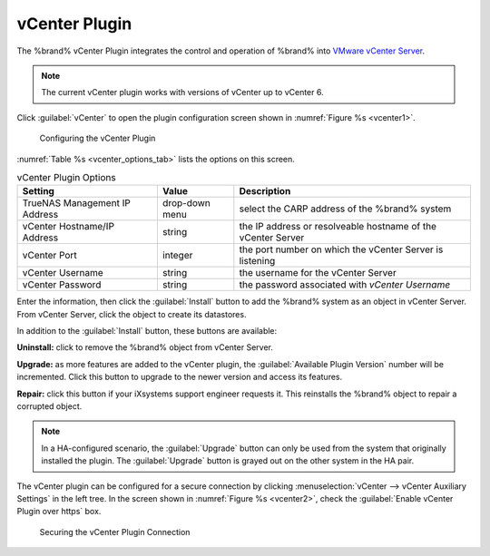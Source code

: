 .. index:: vCenter Plugin
.. _vCenter Plugin:

vCenter Plugin
==============


The %brand% vCenter Plugin integrates the control and operation of
%brand% into
`VMware vCenter Server
<https://www.vmware.com/products/vcenter-server>`__.


.. note:: The current vCenter plugin works with versions of vCenter up
   to vCenter 6.


Click :guilabel:`vCenter` to open the plugin configuration screen
shown in
:numref:`Figure %s <vcenter1>`.


.. _vcenter1:

.. figure:: images/vcenter-plugin-config.png

   Configuring the vCenter Plugin


:numref:`Table %s <vcenter_options_tab>`
lists the options on this screen.


.. tabularcolumns:: |>{\RaggedRight}p{\dimexpr 0.25\linewidth-2\tabcolsep}
                    |>{\RaggedRight}p{\dimexpr 0.12\linewidth-2\tabcolsep}
                    |>{\RaggedRight}p{\dimexpr 0.63\linewidth-2\tabcolsep}|


.. _vcenter_options_tab:

.. table:: vCenter Plugin Options
   :class: longtable

   +-------------------------------+----------------+----------------------------------------------------------------------------------+
   | Setting                       | Value          | Description                                                                      |
   |                               |                |                                                                                  |
   +===============================+================+==================================================================================+
   | TrueNAS Management IP Address | drop-down menu | select the CARP address of the %brand% system                                    |
   |                               |                |                                                                                  |
   +-------------------------------+----------------+----------------------------------------------------------------------------------+
   | vCenter Hostname/IP Address   | string         | the IP address or resolveable hostname of the vCenter Server                     |
   |                               |                |                                                                                  |
   +-------------------------------+----------------+----------------------------------------------------------------------------------+
   | vCenter Port                  | integer        | the port number on which the vCenter Server is listening                         |
   |                               |                |                                                                                  |
   +-------------------------------+----------------+----------------------------------------------------------------------------------+
   | vCenter Username              | string         | the username for the vCenter Server                                              |
   |                               |                |                                                                                  |
   +-------------------------------+----------------+----------------------------------------------------------------------------------+
   | vCenter Password              | string         | the password associated with *vCenter Username*                                  |
   |                               |                |                                                                                  |
   +-------------------------------+----------------+----------------------------------------------------------------------------------+


Enter the information, then click the :guilabel:`Install` button to
add the %brand% system as an object in vCenter Server. From vCenter
Server, click the object to create its datastores.

In addition to the :guilabel:`Install` button, these buttons are
available:

**Uninstall:** click to remove the %brand% object from vCenter Server.

**Upgrade:** as more features are added to the vCenter plugin, the
:guilabel:`Available Plugin Version` number will be incremented. Click
this button to upgrade to the newer version and access its features.

**Repair:** click this button if your iXsystems support engineer
requests it. This reinstalls the %brand% object to repair a corrupted
object.

.. note:: In a HA-configured scenario, the :guilabel:`Upgrade` button
   can only be used from the system that originally installed the
   plugin. The :guilabel:`Upgrade` button is grayed out on the other
   system in the HA pair.


The vCenter plugin can be configured for a secure connection by clicking
:menuselection:`vCenter --> vCenter Auxiliary Settings`
in the left tree. In the screen shown in
:numref:`Figure %s <vcenter2>`, check the
:guilabel:`Enable vCenter Plugin over https` box.


.. _vcenter2:

.. figure:: images/vcenter2.png

   Securing the vCenter Plugin Connection


